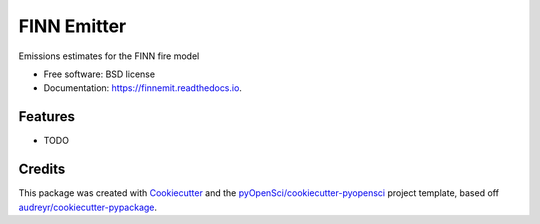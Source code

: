 ============
FINN Emitter
============


.. image:: https://img.shields.io/pypi/v/finnemit.svg
        :target: https://pypi.python.org/pypi/finnemit

.. image:: https://img.shields.io/travis/mbjoseph/finnemit.svg
        :target: https://travis-ci.org/mbjoseph/finnemit

.. image:: https://codecov.io/gh/mbjoseph/finnemit/branch/master/graph/badge.svg
        :target: https://codecov.io/gh/mbjoseph/finnemit

.. image:: https://readthedocs.org/projects/finnemit/badge/?version=latest
        :target: https://finnemit.readthedocs.io/en/latest/?badge=latest
        :alt: Documentation Status


.. image:: https://pyup.io/repos/github/mbjoseph/finnemit/shield.svg
     :target: https://pyup.io/repos/github/mbjoseph/finnemit/
     :alt: Updates



Emissions estimates for the FINN fire model


* Free software: BSD license
* Documentation: https://finnemit.readthedocs.io.


Features
--------

* TODO

Credits
-------

This package was created with Cookiecutter_ and the `pyOpenSci/cookiecutter-pyopensci`_ project template, based off `audreyr/cookiecutter-pypackage`_.

.. _Cookiecutter: https://github.com/audreyr/cookiecutter
.. _`pyOpenSci/cookiecutter-pyopensci`: https://github.com/pyOpenSci/cookiecutter-pyopensci
.. _`audreyr/cookiecutter-pypackage`: https://github.com/audreyr/cookiecutter-pypackage
